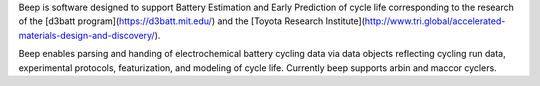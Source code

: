 
Beep is software designed to support Battery Estimation and Early Prediction
of cycle life corresponding to the research of the
[d3batt program](https://d3batt.mit.edu/) and the
[Toyota Research Institute](http://www.tri.global/accelerated-materials-design-and-discovery/).


Beep enables parsing and handing of electrochemical battery cycling data
via data objects reflecting cycling run data, experimental protocols,
featurization, and modeling of cycle life.  Currently beep supports
arbin and maccor cyclers.


